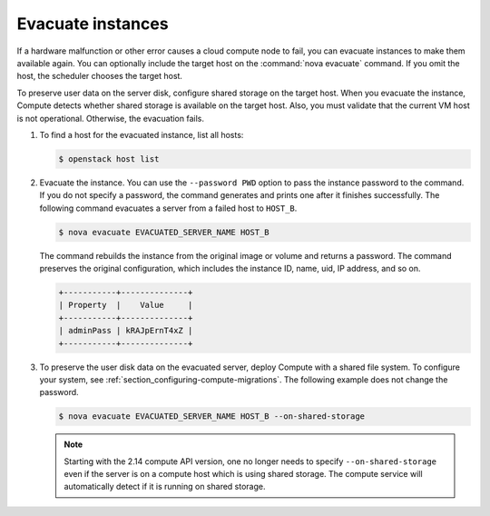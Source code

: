 ==================
Evacuate instances
==================

If a hardware malfunction or other error causes a cloud compute node to fail,
you can evacuate instances to make them available again. You can optionally
include the target host on the :command:`nova evacuate` command. If you omit
the host, the scheduler chooses the target host.

To preserve user data on the server disk, configure shared storage on the
target host. When you evacuate the instance, Compute detects whether shared
storage is available on the target host. Also, you must validate that the
current VM host is not operational. Otherwise, the evacuation fails.

#. To find a host for the evacuated instance, list all hosts:

   .. code-block:: console

      $ openstack host list

#. Evacuate the instance. You can use the ``--password PWD`` option to pass the
   instance password to the command. If you do not specify a password, the
   command generates and prints one after it finishes successfully. The
   following command evacuates a server from a failed host to ``HOST_B``.

   .. code-block:: console

      $ nova evacuate EVACUATED_SERVER_NAME HOST_B

   The command rebuilds the instance from the original image or volume and
   returns a password. The command preserves the original configuration, which
   includes the instance ID, name, uid, IP address, and so on.

   .. code-block:: console

      +-----------+--------------+
      | Property  |    Value     |
      +-----------+--------------+
      | adminPass | kRAJpErnT4xZ |
      +-----------+--------------+

#. To preserve the user disk data on the evacuated server, deploy Compute with
   a shared file system. To configure your system, see
   :ref:`section_configuring-compute-migrations`.  The following example does
   not change the password.

   .. code-block:: console

      $ nova evacuate EVACUATED_SERVER_NAME HOST_B --on-shared-storage

   .. note:: Starting with the 2.14 compute API version, one no longer needs
             to specify ``--on-shared-storage`` even if the server is on a
             compute host which is using shared storage. The compute service
             will automatically detect if it is running on shared storage.

